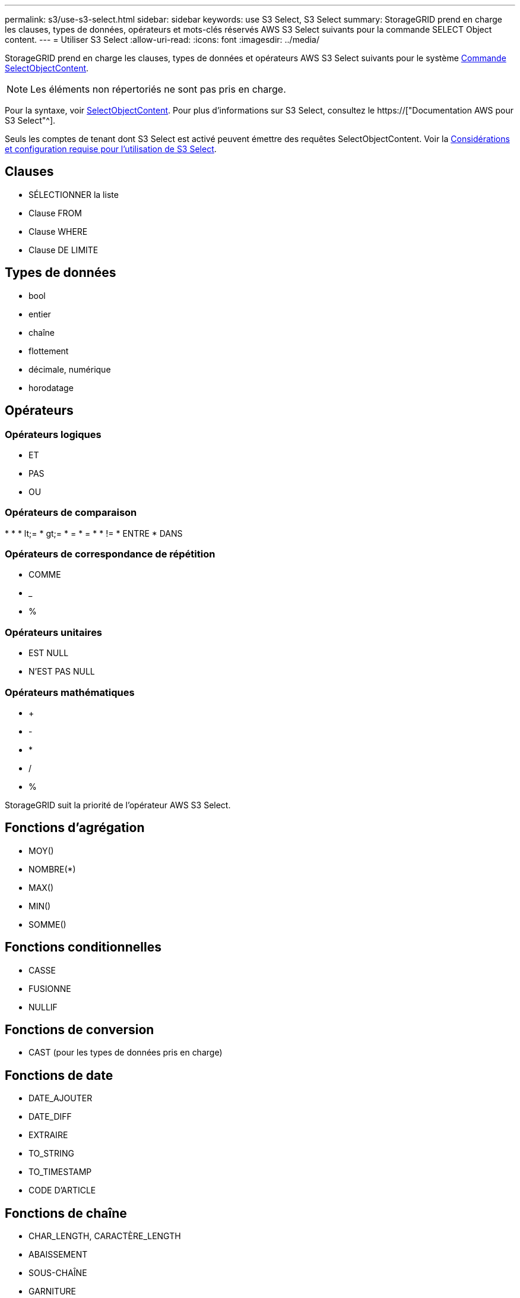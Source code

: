 ---
permalink: s3/use-s3-select.html 
sidebar: sidebar 
keywords: use S3 Select, S3 Select 
summary: StorageGRID prend en charge les clauses, types de données, opérateurs et mots-clés réservés AWS S3 Select suivants pour la commande SELECT Object content. 
---
= Utiliser S3 Select
:allow-uri-read: 
:icons: font
:imagesdir: ../media/


[role="lead"]
StorageGRID prend en charge les clauses, types de données et opérateurs AWS S3 Select suivants pour le système xref:select-object-content.adoc[Commande SelectObjectContent].


NOTE: Les éléments non répertoriés ne sont pas pris en charge.

Pour la syntaxe, voir xref:select-object-content.adoc[SelectObjectContent]. Pour plus d'informations sur S3 Select, consultez le https://["Documentation AWS pour S3 Select"^].

Seuls les comptes de tenant dont S3 Select est activé peuvent émettre des requêtes SelectObjectContent. Voir la xref:../admin/manage-s3-select-for-tenant-accounts.adoc[Considérations et configuration requise pour l'utilisation de S3 Select].



== Clauses

* SÉLECTIONNER la liste
* Clause FROM
* Clause WHERE
* Clause DE LIMITE




== Types de données

* bool
* entier
* chaîne
* flottement
* décimale, numérique
* horodatage




== Opérateurs



=== Opérateurs logiques

* ET
* PAS
* OU




=== Opérateurs de comparaison

* 
* 
* lt;=
* gt;=
* =
* =
* 
* !=
* ENTRE
* DANS




=== Opérateurs de correspondance de répétition

* COMME
* _
* %




=== Opérateurs unitaires

* EST NULL
* N'EST PAS NULL




=== Opérateurs mathématiques

* +
* -
* *
* /
* %


StorageGRID suit la priorité de l'opérateur AWS S3 Select.



== Fonctions d'agrégation

* MOY()
* NOMBRE(*)
* MAX()
* MIN()
* SOMME()




== Fonctions conditionnelles

* CASSE
* FUSIONNE
* NULLIF




== Fonctions de conversion

* CAST (pour les types de données pris en charge)




== Fonctions de date

* DATE_AJOUTER
* DATE_DIFF
* EXTRAIRE
* TO_STRING
* TO_TIMESTAMP
* CODE D'ARTICLE




== Fonctions de chaîne

* CHAR_LENGTH, CARACTÈRE_LENGTH
* ABAISSEMENT
* SOUS-CHAÎNE
* GARNITURE
* SUPÉRIEUR

